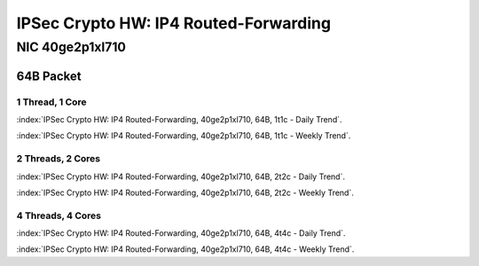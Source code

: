 IPSec Crypto HW: IP4 Routed-Forwarding
======================================

NIC 40ge2p1xl710
----------------

64B Packet
..........

1 Thread, 1 Core
~~~~~~~~~~~~~~~~

:index:`IPSec Crypto HW: IP4 Routed-Forwarding, 40ge2p1xl710, 64B, 1t1c - Daily Trend`.

.. raw:: html

    <iframe width="1100" height="800" frameborder="0" scrolling="no" src="../_static/vpp/cpta-ipsec-1t1c-xl710-1.html"></iframe><br><br>

:index:`IPSec Crypto HW: IP4 Routed-Forwarding, 40ge2p1xl710, 64B, 1t1c - Weekly Trend`.

.. raw:: html

    <iframe width="1100" height="800" frameborder="0" scrolling="no" src="../_static/vpp/cpta-ipsec-1t1c-xl710-14.html"></iframe><br><br>

2 Threads, 2 Cores
~~~~~~~~~~~~~~~~~~

:index:`IPSec Crypto HW: IP4 Routed-Forwarding, 40ge2p1xl710, 64B, 2t2c - Daily Trend`.

.. raw:: html

    <iframe width="1100" height="800" frameborder="0" scrolling="no" src="../_static/vpp/cpta-ipsec-2t2c-xl710-1.html"></iframe><br><br>

:index:`IPSec Crypto HW: IP4 Routed-Forwarding, 40ge2p1xl710, 64B, 2t2c - Weekly Trend`.

.. raw:: html

    <iframe width="1100" height="800" frameborder="0" scrolling="no" src="../_static/vpp/cpta-ipsec-2t2c-xl710-14.html"></iframe><br><br>

4 Threads, 4 Cores
~~~~~~~~~~~~~~~~~~

:index:`IPSec Crypto HW: IP4 Routed-Forwarding, 40ge2p1xl710, 64B, 4t4c - Daily Trend`.

.. raw:: html

    <iframe width="1100" height="800" frameborder="0" scrolling="no" src="../_static/vpp/cpta-ipsec-4t4c-xl710-1.html"></iframe><br><br>

:index:`IPSec Crypto HW: IP4 Routed-Forwarding, 40ge2p1xl710, 64B, 4t4c - Weekly Trend`.

.. raw:: html

    <iframe width="1100" height="800" frameborder="0" scrolling="no" src="../_static/vpp/cpta-ipsec-4t4c-xl710-14.html"></iframe><br><br>
